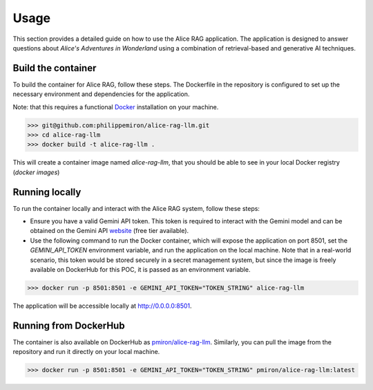 .. _usage:

Usage
=====

This section provides a detailed guide on how to use the Alice RAG application. The application is designed to answer questions about *Alice's Adventures in Wonderland* using a combination of retrieval-based and generative AI techniques.

Build the container
-------------------

To build the container for Alice RAG, follow these steps. The Dockerfile in the repository is configured to set up the necessary environment and dependencies for the application.

Note: that this requires a functional `Docker <https://www.docker.com/products/docker-desktop/>`_ installation on your machine.

.. code-block:: shell

  >>> git@github.com:philippemiron/alice-rag-llm.git
  >>> cd alice-rag-llm
  >>> docker build -t alice-rag-llm .

This will create a container image named `alice-rag-llm`, that you should be able to see in your local Docker registry (`docker images`)

Running locally
---------------

To run the container locally and interact with the Alice RAG system, follow these steps:

- Ensure you have a valid Gemini API token. This token is required to interact with the Gemini model and can be obtained on the Gemini API `website <https://ai.google.dev/pricing>`_ (free tier available).
- Use the following command to run the Docker container, which will expose the application on port 8501, set the `GEMINI_API_TOKEN` environment variable, and run the application on the local machine. Note that in a real-world scenario, this token would be stored securely in a secret management system, but since the image is freely available on DockerHub for this POC, it is passed as an environment variable.

.. code-block:: shell

  >>> docker run -p 8501:8501 -e GEMINI_API_TOKEN="TOKEN_STRING" alice-rag-llm

The application will be accessible locally at `http://0.0.0.0:8501 <http://0.0.0.0:8501>`_.

Running from DockerHub
----------------------

The container is also available on DockerHub as `pmiron/alice-rag-llm <https://hub.docker.com/repository/docker/pmiron/alice-rag-llm/general>`_. Similarly, you can pull the image from the repository and run it directly on your local machine.

.. code-block:: shell

  >>> docker run -p 8501:8501 -e GEMINI_API_TOKEN="TOKEN_STRING" pmiron/alice-rag-llm:latest
